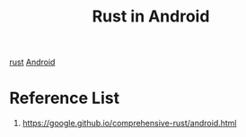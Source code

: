 :PROPERTIES:
:ID:       0c3b3846-44b8-474e-b031-bac13dc01c88
:END:
#+title: Rust in Android
#+filetags:  
[[id:a2da1c32-ba1a-4c2c-9374-1bd8896920fa][rust]]
[[id:0a2027ba-65fc-4d34-8983-10df4bcfde15][Android]]

* Reference List
1. https://google.github.io/comprehensive-rust/android.html
